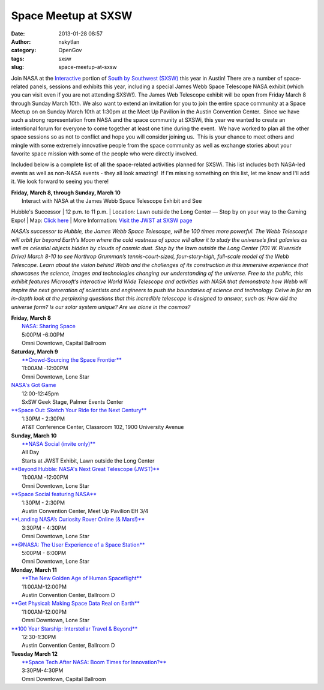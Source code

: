 Space Meetup at SXSW
####################
:date: 2013-01-28 08:57
:author: nskytlan
:category: OpenGov
:tags: sxsw
:slug: space-meetup-at-sxsw

Join NASA at the `Interactive`_ portion of `South by Southwest
(SXSW)`_ this year in Austin! There are a number of space-related
panels, sessions and exhibits this year, including a special James Webb
Space Telescope NASA exhibit (which you can visit even if you are not
attending SXSW!). The James Web Telescope exhibit will be open from
Friday March 8 through Sunday March 10th. We also want to extend an
invitation for you to join the entire space community at a Space Meetup
on on Sunday March 10th at 1:30pm at the Meet Up Pavilion in the Austin
Convention Center.  Since we have such a strong representation from NASA
and the space community at SXSWi, this year we wanted to create an
intentional forum for everyone to come together at least one time during
the event.  We have worked to plan all the other space sessions so as
not to conflict and hope you will consider joining us.  This is your
chance to meet others and mingle with some extremely innovative people
from the space community as well as exchange stories about your favorite
space mission with some of the people who were directly involved.

Included below is a complete list of all the space-related activities
planned for SXSWi. This list includes both NASA-led events as well as
non-NASA events - they all look amazing!  If I'm missing something on
this list, let me know and I'll add it. We look forward to seeing you
there!

| **Friday, March 8, through Sunday, March 10**
|  Interact with NASA at the James Webb Space Telescope Exhibit and See
Hubble's Successor
|  12 p.m. to 11 p.m.
|  Location: Lawn outside the Long Center — Stop by on your way to the
Gaming Expo!
|  Map: `Click here`_
|  More Information: `Visit the JWST at SXSW page`_

*NASA’s successor to Hubble, the James Webb Space Telescope, will be 100
times more powerful. The Webb Telescope will orbit far beyond Earth’s
Moon where the cold vastness of space will allow it to study the
universe’s first galaxies as well as celestial objects hidden by clouds
of cosmic dust. Stop by the lawn outside the Long Center (701 W.
Riverside Drive) March 8-10 to see Northrop Grumman’s
tennis-court-sized, four-story-high, full-scale model of the Webb
Telescope. Learn about the vision behind Webb and the challenges of its
construction in this immersive experience that showcases the science,
images and technologies changing our understanding of the universe. Free
to the public, this exhibit features Microsoft’s interactive World Wide
Telescope and activities with NASA that demonstrate how Webb will
inspire the next generation of scientists and engineers to push the
boundaries of science and technology. Delve in for an in-depth look at
the perplexing questions that this incredible telescope is designed to
answer, such as: How did the universe form? Is our solar system unique?
Are we alone in the cosmos?*

| **Friday, March 8**
|  `NASA: Sharing Space`_
|  5:00PM -6:00PM
|  Omni Downtown, Capital Ballroom

| **Saturday, March 9**
|  `**Crowd-Sourcing the Space Frontier**`_
|  11:00AM -12:00PM
|  Omni Downtown, Lone Star

| `NASA's Got Game`_
|  12:00-12:45pm
|  SxSW Geek Stage, Palmer Events Center

| `**Space Out: Sketch Your Ride for the Next Century**`_
|  1:30PM - 2:30PM
|  AT&T Conference Center, Classroom 102, 1900 University Avenue

| **Sunday, March 10**
|  `**NASA Social (invite only)**`_
|  All Day
|  Starts at JWST Exhibit, Lawn outside the Long Center

| `**Beyond Hubble: NASA's Next Great Telescope (JWST)**`_
|  11:00AM -12:00PM
|  Omni Downtown, Lone Star

| `**Space Social featuring NASA**`_
|  1:30PM - 2:30PM
|  Austin Convention Center, Meet Up Pavilion EH 3/4

| `**Landing NASA’s Curiosity Rover Online (& Mars!)**`_
|  3:30PM - 4:30PM
|  Omni Downtown, Lone Star

| `**@NASA: The User Experience of a Space Station**`_
|  5:00PM - 6:00PM
|  Omni Downtown, Lone Star

| **Monday, March 11**
|  `**The New Golden Age of Human Spaceflight**`_
|  11:00AM-12:00PM
|  Austin Convention Center, Ballroom D

| `**Get Physical: Making Space Data Real on Earth**`_
|  11:00AM-12:00PM
|  Omni Downtown, Lone Star

| `**100 Year Starship: Interstellar Travel & Beyond**`_
|  12:30-1:30PM
|  Austin Convention Center, Ballroom D

| **Tuesday March 12**
|  `**Space Tech After NASA: Boom Times for Innovation?**`_
|  3:30PM-4:30PM
|  Omni Downtown, Capital Ballroom

.. _Interactive: http://sxsw.com/interactive
.. _South by Southwest (SXSW): http://sxsw.com/
.. _Click here: http://open.nasa.gov/wp-content/uploads/2013/03/SXSW_Map_1000pixels.jpeg
.. _Visit the JWST at SXSW page: http://www.nasa.gov/externalflash/JWSTSXSW/
.. _`NASA: Sharing Space`: http://schedule.sxsw.com/2013/events/event_IAP5866
.. _**Crowd-Sourcing the Space Frontier**: http://schedule.sxsw.com/2013/events/event_IAP4900
.. _NASA's Got Game: http://schedule.sxsw.com/2013/events/event_OE02053
.. _`**Space Out: Sketch Your Ride for the Next Century**`: http://schedule.sxsw.com/2013/events/event_IAP5952
.. _**NASA Social (invite only)**: http://www.nasa.gov/connect/social/social_sxsw_mar2013.html
.. _`**Beyond Hubble: NASA's Next Great Telescope (JWST)**`: http://schedule.sxsw.com/2013/events/event_IAP4124
.. _**Space Social featuring NASA**: http://schedule.sxsw.com/2013/events/event_OE01904
.. _**Landing NASA’s Curiosity Rover Online (& Mars!)**: http://schedule.sxsw.com/2013/events/event_IAP10152
.. _`**@NASA: The User Experience of a Space Station**`: http://schedule.sxsw.com/2013/events/event_IAP504
.. _**The New Golden Age of Human Spaceflight**: http://schedule.sxsw.com/2013/events/event_IAP14832
.. _`**Get Physical: Making Space Data Real on Earth**`: http://schedule.sxsw.com/2013/events/event_IAP5183
.. _`**100 Year Starship: Interstellar Travel & Beyond**`: http://schedule.sxsw.com/2013/events/event_IAP2093
.. _`**Space Tech After NASA: Boom Times for Innovation?**`: http://schedule.sxsw.com/2013/events/event_IAP6047
